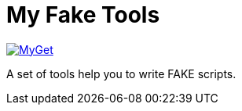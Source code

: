 = My Fake Tools

https://www.myget.org/feed/zeekoget/package/nuget/MyFakeTools[image:https://img.shields.io/myget/zeekoget/v/MyFakeTools.svg?style=popout[MyGet]]

A set of tools help you to write FAKE scripts.

